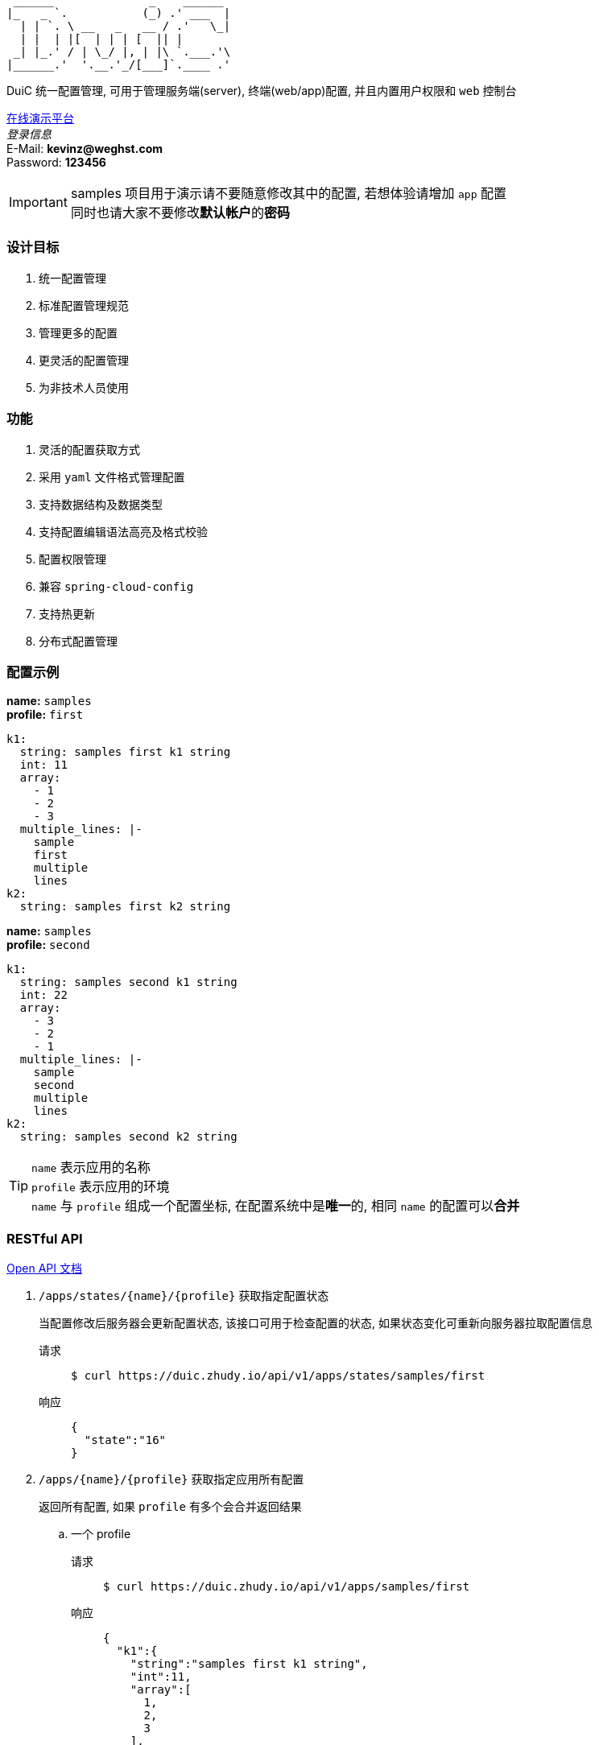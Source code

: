 :email: kevinz@weghst.com

```
 ______              _    ______
|_   _ `.           (_) .' ___  |
  | | `. \ __   _   __ / .'   \_|
  | |  | |[  | | | [  || |
 _| |_.' / | \_/ |, | |\ `.___.'\
|______.'  '.__.'_/[___]`.____ .'

```
DuiC 统一配置管理, 可用于管理服务端(server), 终端(web/app)配置, 并且内置用户权限和 `web` 控制台

https://duic.zhudy.io/index.html[在线演示平台] +
__登录信息__ +
E-Mail: **{email}** +
Password: **123456**

IMPORTANT: samples 项目用于演示请不要随意修改其中的配置, 若想体验请增加 `app` 配置 +
同时也请大家不要修改**默认帐户**的**密码**

=== 设计目标
. 统一配置管理
. 标准配置管理规范
. 管理更多的配置
. 更灵活的配置管理
. 为非技术人员使用

=== 功能
. 灵活的配置获取方式
. 采用 `yaml` 文件格式管理配置
. 支持数据结构及数据类型
. 支持配置编辑语法高亮及格式校验
. 配置权限管理
. 兼容 `spring-cloud-config`
. 支持热更新
. 分布式配置管理

=== 配置示例
**name:** `samples` +
**profile:** `first`
[source,yaml,linenums]
----
k1:
  string: samples first k1 string
  int: 11
  array:
    - 1
    - 2
    - 3
  multiple_lines: |-
    sample
    first
    multiple
    lines
k2:
  string: samples first k2 string
----

**name:** `samples` +
**profile:** `second`
[source,yaml,linenums]
----
k1:
  string: samples second k1 string
  int: 22
  array:
    - 3
    - 2
    - 1
  multiple_lines: |-
    sample
    second
    multiple
    lines
k2:
  string: samples second k2 string
----

TIP: `name` 表示应用的名称 +
 `profile` 表示应用的环境 +
 `name` 与 `profile` 组成一个配置坐标, 在配置系统中是**唯一**的, 相同 `name` 的配置可以**合并**


=== RESTful API
https://app.swaggerhub.com/apis/kevinz70/duic/1.0.0[Open API 文档]

. `/apps/states/{name}/{profile}` 获取指定配置状态
+
====
当配置修改后服务器会更新配置状态, 该接口可用于检查配置的状态, 如果状态变化可重新向服务器拉取配置信息
====
+
请求::
+
 $ curl https://duic.zhudy.io/api/v1/apps/states/samples/first
响应::
+
```json
{
  "state":"16"
}
```

. `/apps/{name}/{profile}` 获取指定应用所有配置
+
====
返回所有配置, 如果 `profile` 有多个会合并返回结果
====

.. 一个 profile
+
请求::
+
 $ curl https://duic.zhudy.io/api/v1/apps/samples/first
响应::
+
```json
{
  "k1":{
    "string":"samples first k1 string",
    "int":11,
    "array":[
      1,
      2,
      3
    ],
    "multiple_lines":"sample\nfirst\nmultiple\nlines"
  },
  "k2":{
    "string":"samples first k2 string"
  }
}
```
.. 多个 profile
+
请求::
+
 $ curl https://duic.zhudy.io/api/v1/apps/samples/first,second
响应::
+
```json
{
  "k1":{
    "string":"samples second k1 string",
    "int":22,
    "array":[
      3,
      2,
      1
    ],
    "multiple_lines":"sample\nsecond\nmultiple\nlines"
  },
  "k2":{
    "string":"samples second k2 string"
  }
}
```
+
IMPORTANT: 多个 `profile` 采用 `,` 分隔, `DuiC` 会按照顺序加载相应的配置, 如果配置键
`key` 相同, 后面的 `profile` 将会覆盖前面 `profile` 的值

. `/apps/{name}/{profile}/{key}` 获取指定应用中某个 `key` 的配置
+
====
这里的 `profile` 也可以传入多个并按 `,` 分隔
====
+
请求::
+
 $ curl https://duic.zhudy.io/api/v1/apps/samples/first,second/k1
响应::
+
```json
{
  "string":"samples second k1 string",
  "int":22,
  "array":[
    3,
    2,
    1
  ],
  "multiple_lines":"sample\nsecond\nmultiple\nlines"
}
```

=== 部署

.服务配置
****
----
server:
  port: 7777 # <1>

spring:
  jackson:
    default_property_inclusion: non_default
    date_format: yyyy-MM-dd'T'HH:mm:ss
    joda_date_time_format: yyyy-MM-dd'T'HH:mm:ss
    property_naming_strategy: CAMEL_CASE_TO_LOWER_CASE_WITH_UNDERSCORES
  data:
    mongodb:
      uri: mongodb://127.0.0.1:27017/duic # <2>

duic:
  root_email: kevinz@weghst.com # <3>
  root_password: 123456 # <4>
  jwt:
    secret: U2FsdGVkX1/jO0KlWumac4yDM8rOgWPkaV0KrSHDynWOP6n8FMJB9uSc8EW/qM+VagrMBAXGpyw= # <5>
    expires_in: 180 # <6>
----

<1> 应用服务端口
<2> MongoDB 连接地址
<3> 默认用户登录邮箱
<4> 默认用户登录密码
<5> JWT HMAC256 签名字符串
<6> JWT 过期时间(单位:分钟)

****

. https://github.com/zhudyos/duic-docker-compose[docker-compose 部署]
. docker 部署
